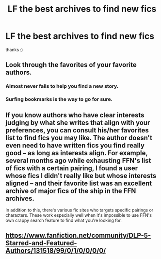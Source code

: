 #+TITLE: LF the best archives to find new fics

* LF the best archives to find new fics
:PROPERTIES:
:Author: dddduuuuddddeee
:Score: 2
:DateUnix: 1566857822.0
:DateShort: 2019-Aug-27
:FlairText: Request
:END:
thanks :)


** Look through the favorites of your favorite authors.
:PROPERTIES:
:Author: 15_Redstones
:Score: 12
:DateUnix: 1566858334.0
:DateShort: 2019-Aug-27
:END:

*** Almost never fails to help you find a new story.
:PROPERTIES:
:Author: mrcaster
:Score: 3
:DateUnix: 1566858562.0
:DateShort: 2019-Aug-27
:END:


*** Surfing bookmarks is the way to go for sure.
:PROPERTIES:
:Author: bananajam1234
:Score: 1
:DateUnix: 1566894747.0
:DateShort: 2019-Aug-27
:END:


** If you know authors who have clear interests judging by what she writes that align with your preferences, you can consult his/her favorites list to find fics you may like. The author doesn't even need to have written fics you find really good -- as long as interests align. For example, several months ago while exhausting FFN's list of fics with a certain pairing, I found a user whose fics I didn't really like but whose interests aligned -- and their favorite list was an excellent archive of major fics of the ship in the FFN archives.

In addition to this, there's various fic sites who targets specific pairings or characters. These work especially well when it's impossible to use FFN's own crappy search feature to find what you're looking for.
:PROPERTIES:
:Author: Fredrik1994
:Score: 1
:DateUnix: 1566867934.0
:DateShort: 2019-Aug-27
:END:


** [[https://www.fanfiction.net/community/DLP-5-Starred-and-Featured-Authors/131518/99/0/1/0/0/0/0/]]
:PROPERTIES:
:Author: rek-lama
:Score: 1
:DateUnix: 1566891195.0
:DateShort: 2019-Aug-27
:END:
